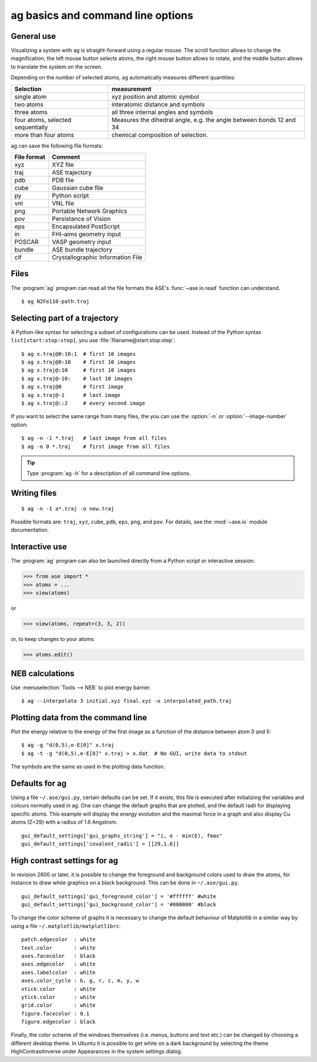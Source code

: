 .. module:: basics

==================================
ag basics and command line options
==================================

General use
-----------

Visualizing a system with ag is straight-forward using a regular
mouse. The scroll function allows to change the magnification, the
left mouse button selects atoms, the right mouse button allows to
rotate, and the middle button allows to translate the system on the
screen. 

Depending on the number of selected atoms, ag automatically measures
different quantities: 

================================= ======================================
Selection			  measurement
================================= ======================================
single atom                       xyz position and atomic symbol
two atoms                         interatomic distance and symbols
three atoms                       all three internal angles and
      				  symbols 
four atoms, selected sequentially Measures the dihedral angle,
     	    	     		  e.g. the angle between bonds 12 and 34
more than four atoms		  chemical composition of selection. 
================================= ======================================

ag can save the following file formats: 

=========== =================================
File format Comment
=========== =================================
xyz 	    XYZ file
traj	    ASE trajectory
pdb	    PDB file
cube	    Gaussian cube file
py 	    Python script
vnl	    VNL file
png	    Portable Network Graphics
pov	    Persistance of Vision
eps	    Encapsulated PostScript
in	    FHI-aims geometry input
POSCAR	    VASP geometry input
bundle	    ASE bundle trajectory
cif	    Crystallographic Information File
=========== =================================

Files
-----

The :program:`ag` program can read all the file formats the ASE's
:func:`~ase.io.read` function can understand.

::
  
  $ ag N2Fe110-path.traj


Selecting part of a trajectory
------------------------------
  
A Python-like syntax for selecting a subset of configurations can be
used.  Instead of the Python syntax ``list[start:stop:step]``, you use
:file:`filaname@start:stop:step`::

  $ ag x.traj@0:10:1  # first 10 images
  $ ag x.traj@0:10    # first 10 images
  $ ag x.traj@:10     # first 10 images
  $ ag x.traj@-10:    # last 10 images
  $ ag x.traj@0       # first image
  $ ag x.traj@-1      # last image
  $ ag x.traj@::2     # every second image

If you want to select the same range from many files, the you can use
the :option:`-n` or :option:`--image-number` option::

  $ ag -n -1 *.traj   # last image from all files
  $ ag -n 0 *.traj    # first image from all files

.. tip::

  Type :program:`ag -h` for a description of all command line options.


Writing files
-------------

::

  $ ag -n -1 a*.traj -o new.traj

Possible formats are: ``traj``, ``xyz``, ``cube``, ``pdb``, ``eps``,
``png``, and ``pov``.  For details, see the :mod:`~ase.io` module
documentation.

Interactive use
---------------

The :program:`ag` program can also be launched directly from a Python
script or interactive session:

>>> from ase import *
>>> atoms = ...
>>> view(atoms)

or

>>> view(atoms, repeat=(3, 3, 2))

or, to keep changes to your atoms:

>>> atoms.edit()


NEB calculations
----------------

Use :menuselection:`Tools --> NEB` to plot energy barrier.

::
  
  $ ag --interpolate 3 initial.xyz final.xyz -o interpolated_path.traj


Plotting data from the command line
-----------------------------------
Plot the energy relative to the energy of the first image as a
function of the distance between atom 0 and 5::

  $ ag -g "d(0,5),e-E[0]" x.traj
  $ ag -t -g "d(0,5),e-E[0]" x.traj > x.dat  # No GUI, write data to stdout

The symbols are the same as used in the plotting data function. 


Defaults for ag
---------------

Using a file ``~/.ase/gui.py``, certain defaults can be set. If it exists,
this file is executed after initializing the variables and colours
normally used in ag. One can change the default graphs that are
plotted, and the default radii for displaying specific atoms. This
example will display the energy evolution and the maximal force in a
graph and also display Cu atoms (Z=29) with a radius of 1.6 Angstrom.

::

  gui_default_settings['gui_graphs_string'] = "i, e - min(E), fmax"
  gui_default_settings['covalent_radii'] = [[29,1.6]]


.. _high contrast:

High contrast settings for ag
-----------------------------

In revision 2600 or later, it is possible to change the foreground and
background colors used to draw the atoms, for instance to draw white
graphics on a black background. This can be done in ``~/.ase/gui.py``.

::

  gui_default_settings['gui_foreground_color'] = '#ffffff' #white
  gui_default_settings['gui_background_color'] = '#000000' #black

To change the color scheme of graphs it is necessary to change the
default behaviour of Matplotlib in a similar way by using a file
``~/.matplotlib/matplotlibrc``.

::

  patch.edgecolor  : white
  text.color       : white
  axes.facecolor   : black
  axes.edgecolor   : white
  axes.labelcolor  : white
  axes.color_cycle : b, g, r, c, m, y, w
  xtick.color      : white
  ytick.color      : white
  grid.color       : white
  figure.facecolor : 0.1
  figure.edgecolor : black

Finally, the color scheme of the windows themselves (i.e. menus, buttons
and text etc.) can be changed by choosing a different desktop theme. In
Ubuntu it is possible to get white on a dark background by selecting the
theme HighContrastInverse under Appearances in the system settings dialog.

